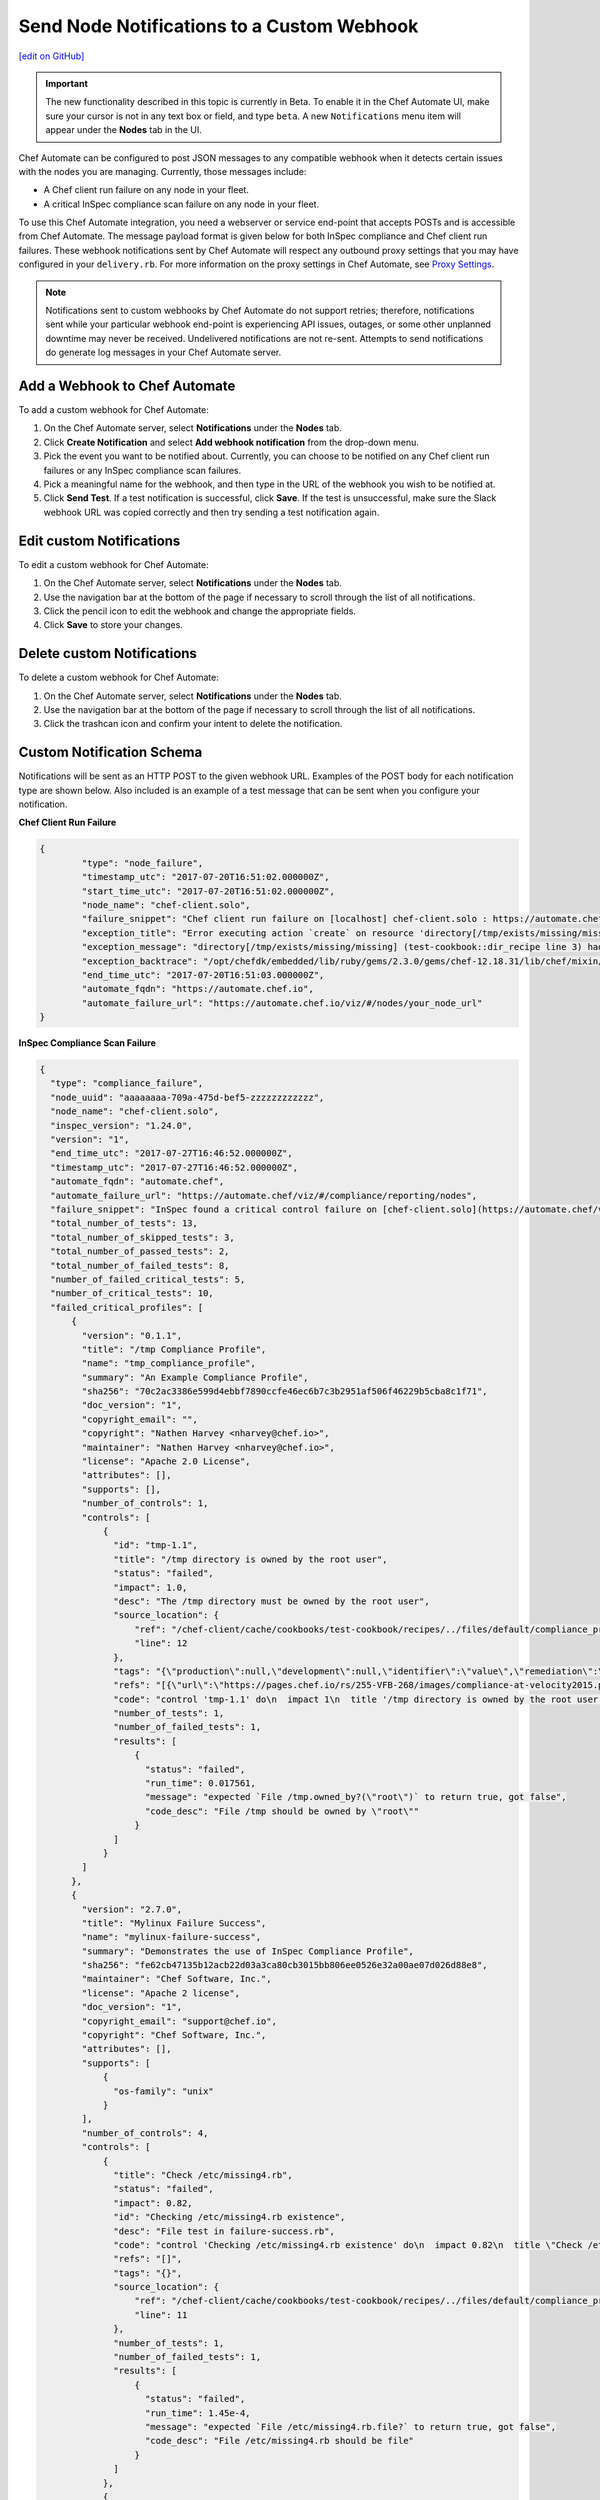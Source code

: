 ====================================================================
Send Node Notifications to a Custom Webhook
====================================================================
`[edit on GitHub] <https://github.com/chef/chef-web-docs/blob/master/chef_master/source/integrate_node_notifications_webhook.rst>`__

.. tag chef_automate_mark

.. image:: ../../images/chef_automate_full.png
   :width: 40px
   :height: 17px

.. end_tag

.. tag chef_automate_beta_disclaimer

.. important:: The new functionality described in this topic is currently in Beta. To enable it in the Chef Automate UI, make sure your cursor is not in any text box or field, and type ``beta``. A new ``Notifications`` menu item will appear under the **Nodes** tab in the UI.

.. end_tag

Chef Automate can be configured to post JSON messages to any compatible webhook when it detects certain issues with the nodes you are managing. Currently, those messages include:

* A Chef client run failure on any node in your fleet.
* A critical InSpec compliance scan failure on any node in your fleet.

To use this Chef Automate integration, you need a webserver or service end-point that accepts POSTs and is accessible from Chef Automate. The message payload format is given below for both InSpec compliance and Chef client run failures. These webhook notifications sent by Chef Automate will respect any outbound proxy settings that you may have configured in your ``delivery.rb``. For more information on the proxy settings in Chef Automate, see `Proxy Settings <https://docs.chef.io/config_rb_delivery.html#proxy-settings>`_.

.. note:: Notifications sent to custom webhooks by Chef Automate do not support retries; therefore, notifications sent while your particular webhook end-point is experiencing API issues, outages, or some other unplanned downtime may never be received. Undelivered notifications are not re-sent. Attempts to send notifications do generate log messages in your Chef Automate server.

Add a Webhook to Chef Automate
=====================================================
To add a custom webhook for Chef Automate:

#. On the Chef Automate server, select **Notifications** under the **Nodes** tab.
#. Click **Create Notification** and select **Add webhook notification** from the drop-down menu.
#. Pick the event you want to be notified about. Currently, you can choose to be notified on any Chef client run failures or any InSpec compliance scan failures.
#. Pick a meaningful name for the webhook, and then type in the URL of the webhook you wish to be notified at.
#. Click **Send Test**. If a test notification is successful, click **Save**. If the test is unsuccessful, make sure the Slack webhook URL was copied correctly and then try sending a test notification again.

Edit custom Notifications
=====================================================
To edit a custom webhook for Chef Automate:

#. On the Chef Automate server, select **Notifications** under the **Nodes** tab.
#. Use the navigation bar at the bottom of the page if necessary to scroll through the list of all notifications.
#. Click the pencil icon to edit the webhook and change the appropriate fields.
#. Click **Save** to store your changes.

Delete custom Notifications
=====================================================
To delete a custom webhook for Chef Automate:

#. On the Chef Automate server, select **Notifications** under the **Nodes** tab.
#. Use the navigation bar at the bottom of the page if necessary to scroll through the list of all notifications.
#. Click the trashcan icon and confirm your intent to delete the notification.

Custom Notification Schema
=====================================================

Notifications will be sent as an HTTP POST to the given webhook URL. Examples of the POST body for each notification type are shown below. Also included is an example of a test message that can be sent when you configure your notification.

**Chef Client Run Failure**

.. code-block:: json

	{
		"type": "node_failure",
		"timestamp_utc": "2017-07-20T16:51:02.000000Z",
		"start_time_utc": "2017-07-20T16:51:02.000000Z",
		"node_name": "chef-client.solo",
		"failure_snippet": "Chef client run failure on [localhost] chef-client.solo : https://automate.chef.io/viz/#/nodes/your_node_url\nError executing action `create` on resource 'directory[/tmp/exists/missing/missing]'\ndirectory[/tmp/exists/missing/missing] (test-cookbook::dir_recipe line 3) had an error: Chef::Exceptions::EnclosingDirectoryDoesNotExist: Parent directory /tmp/exists/missing does not exist, cannot create /tmp/exists/missing/missing \n",
		"exception_title": "Error executing action `create` on resource 'directory[/tmp/exists/missing/missing]'",
		"exception_message": "directory[/tmp/exists/missing/missing] (test-cookbook::dir_recipe line 3) had an error: Chef::Exceptions::EnclosingDirectoryDoesNotExist: Parent directory /tmp/exists/missing does not exist, cannot create /tmp/exists/missing/missing",
		"exception_backtrace": "/opt/chefdk/embedded/lib/ruby/gems/2.3.0/gems/chef-12.18.31/lib/chef/mixin/why_run.rb:240:in `run'\n/opt/chefdk/embedded/lib/ruby/gems/2.3.0/gems/chef-12.18.31/lib/chef/mixin/why_run.rb:321:in `block in run'\n...",
		"end_time_utc": "2017-07-20T16:51:03.000000Z",
		"automate_fqdn": "https://automate.chef.io",
		"automate_failure_url": "https://automate.chef.io/viz/#/nodes/your_node_url"
	}

**InSpec Compliance Scan Failure**

.. code-block:: json

  {
    "type": "compliance_failure",
    "node_uuid": "aaaaaaaa-709a-475d-bef5-zzzzzzzzzzzz",
    "node_name": "chef-client.solo",
    "inspec_version": "1.24.0",
    "version": "1",
    "end_time_utc": "2017-07-27T16:46:52.000000Z",
    "timestamp_utc": "2017-07-27T16:46:52.000000Z",
    "automate_fqdn": "automate.chef",
    "automate_failure_url": "https://automate.chef/viz/#/compliance/reporting/nodes",
    "failure_snippet": "InSpec found a critical control failure on [chef-client.solo](https://automate.chef/viz/#/compliance/reporting/nodes)",
    "total_number_of_tests": 13,
    "total_number_of_skipped_tests": 3,
    "total_number_of_passed_tests": 2,
    "total_number_of_failed_tests": 8,
    "number_of_failed_critical_tests": 5,
    "number_of_critical_tests": 10,
    "failed_critical_profiles": [
        {
          "version": "0.1.1",
          "title": "/tmp Compliance Profile",
          "name": "tmp_compliance_profile",
          "summary": "An Example Compliance Profile",
          "sha256": "70c2ac3386e599d4ebbf7890ccfe46ec6b7c3b2951af506f46229b5cba8c1f71",
          "doc_version": "1",
          "copyright_email": "",
          "copyright": "Nathen Harvey <nharvey@chef.io>",
          "maintainer": "Nathen Harvey <nharvey@chef.io>",
          "license": "Apache 2.0 License",
          "attributes": [],
          "supports": [],
          "number_of_controls": 1,
          "controls": [
              {
                "id": "tmp-1.1",
                "title": "/tmp directory is owned by the root user",
                "status": "failed",
                "impact": 1.0,
                "desc": "The /tmp directory must be owned by the root user",
                "source_location": {
                    "ref": "/chef-client/cache/cookbooks/test-cookbook/recipes/../files/default/compliance_profiles/tmp_compliance_profile/controls/tmp.rb",
                    "line": 12
                },
                "tags": "{\"production\":null,\"development\":null,\"identifier\":\"value\",\"remediation\":\"https://github.com/chef-cookbooks/audit\"}",
                "refs": "[{\"url\":\"https://pages.chef.io/rs/255-VFB-268/images/compliance-at-velocity2015.pdf\",\"ref\":\"Compliance Whitepaper\"}]",
                "code": "control 'tmp-1.1' do\n  impact 1\n  title '/tmp directory is owned by the root user'\n  desc 'The /tmp directory must be owned by the root user'\n  tag 'production','development'\n  tag identifier: 'value'\n  tag remediation: 'https://github.com/chef-cookbooks/audit'\n  ref 'Compliance Whitepaper', url: 'https://pages.chef.io/rs/255-VFB-268/images/compliance-at-velocity2015.pdf'\n  describe file '/tmp' do\n    it { should be_owned_by 'root1' }\n  end\nend\n",
                "number_of_tests": 1,
                "number_of_failed_tests": 1,
                "results": [
                    {
                      "status": "failed",
                      "run_time": 0.017561,
                      "message": "expected `File /tmp.owned_by?(\"root\")` to return true, got false",
                      "code_desc": "File /tmp should be owned by \"root\""
                    }
                ]
              }
          ]
        },
        {
          "version": "2.7.0",
          "title": "Mylinux Failure Success",
          "name": "mylinux-failure-success",
          "summary": "Demonstrates the use of InSpec Compliance Profile",
          "sha256": "fe62cb47135b12acb22d03a3ca80cb3015bb806ee0526e32a00ae07d026d88e8",
          "maintainer": "Chef Software, Inc.",
          "license": "Apache 2 license",
          "doc_version": "1",
          "copyright_email": "support@chef.io",
          "copyright": "Chef Software, Inc.",
          "attributes": [],
          "supports": [
              {
                "os-family": "unix"
              }
          ],
          "number_of_controls": 4,
          "controls": [
              {
                "title": "Check /etc/missing4.rb",
                "status": "failed",
                "impact": 0.82,
                "id": "Checking /etc/missing4.rb existence",
                "desc": "File test in failure-success.rb",
                "code": "control 'Checking /etc/missing4.rb existence' do\n  impact 0.82\n  title \"Check /etc/missing4.rb\"\n  desc \"File test in failure-success.rb\"\n  describe file('/etc/missing4.rb') do\n    it { should be_file }\n  end\nend\n",
                "refs": "[]",
                "tags": "{}",
                "source_location": {
                    "ref": "/chef-client/cache/cookbooks/test-cookbook/recipes/../files/default/compliance_profiles/mylinux-failure-success/controls/failure-success.rb",
                    "line": 11
                },
                "number_of_tests": 1,
                "number_of_failed_tests": 1,
                "results": [
                    {
                      "status": "failed",
                      "run_time": 1.45e-4,
                      "message": "expected `File /etc/missing4.rb.file?` to return true, got false",
                      "code_desc": "File /etc/missing4.rb should be file"
                    }
                ]
              },
              {
                "title": "Check /etc/missing6.rb",
                "tags": "{}",
                "status": "failed",
                "source_location": {
                    "ref": "/chef-client/cache/cookbooks/test-cookbook/recipes/../files/default/compliance_profiles/mylinux-failure-success/controls/failure-success.rb",
                    "line": 29
                },
                "results": [
                    {
                      "status": "failed",
                      "run_time": 9.84e-4,
                      "message": "\nexpected: 663\n     got: nil\n\n(compared using ==)\n",
                      "code_desc": "File /etc/missing6.rb mode should eq 663"
                    }
                ],
                "refs": "[]",
                "number_of_tests": 1,
                "number_of_failed_tests": 1,
                "impact": 0.7,
                "id": "Checking /etc/missing6.rb existence",
                "desc": "File test in failure-success.rb",
                "code": "control 'Checking /etc/missing6.rb existence' do\n  impact 0.7\n  title \"Check /etc/missing6.rb\"\n  desc \"File test in failure-success.rb\"\n  describe file('/etc/missing6.rb') do\n    its('mode') { should eq 663 }\n  end\nend\n"
              },
              {
                "title": "Check /etc/hosts and /etc/missing7.rb",
                "tags": "{}",
                "status": "failed",
                "source_location": {
                    "ref": "/chef-client/cache/cookbooks/test-cookbook/recipes/../files/default/compliance_profiles/mylinux-failure-success/controls/failure-success.rb",
                    "line": 38
                },
                "results": [
                    {
                      "status": "passed",
                      "run_time": 1.43e-4,
                      "code_desc": "File /etc/hosts should be file"
                    },
                    {
                      "status": "failed",
                      "run_time": 1.38e-4,
                      "message": "expected `File /etc/missing7.rb.file?` to return true, got false",
                      "code_desc": "File /etc/missing7.rb should be file"
                    }
                ],
                "refs": "[]",
                "number_of_tests": 2,
                "number_of_failed_tests": 1,
                "impact": 0.95,
                "id": "Checking /etc/hosts and /etc/missing7.rb existence",
                "desc": "File test in failure-success.rb",
                "code": "control 'Checking /etc/hosts and /etc/missing7.rb existence' do\n  impact 0.95\n  title \"Check /etc/hosts and /etc/missing7.rb\"\n  desc \"File test in failure-success.rb\"\n  describe file('/etc/hosts') do\n    it { should be_file }\n  end\n  describe file('/etc/missing7.rb') do\n    it { should be_file }\n  end\nend\n"
              },
              {
                "title": "Check /etc/group",
                "tags": "{}",
                "status": "failed",
                "source_location": {
                    "ref": "/chef-client/cache/cookbooks/test-cookbook/recipes/../files/default/compliance_profiles/mylinux-failure-success/controls/failure-success.rb",
                    "line": 50
                },
                "results": [
                    {
                      "status": "passed",
                      "run_time": 1.48e-4,
                      "code_desc": "File /etc/group should be file"
                    },
                    {
                      "status": "failed",
                      "run_time": 0.014969,
                      "message": "\nexpected: 1\n     got: 0\n\n(compared using ==)\n",
                      "code_desc": "Command pwd exit_status should eq 1"
                    }
                ],
                "refs": "[]",
                "number_of_tests": 2,
                "number_of_failed_tests": 1,
                "impact": 1.0,
                "id": "Checking /etc/group existence",
                "desc": "File test in failure-success.rb",
                "code": "control 'Checking /etc/group existence' do\n  impact 1\n  title \"Check /etc/group\"\n  desc \"File test in failure-success.rb\"\n  describe file('/etc/group') do\n    it { should be_file }\n  end\n  describe command('pwd') do\n    its('exit_status') { should eq 1 }\n  end\nend\n"
              }
          ]
        }
    ]
  }

**Test message from the UI**

.. code-block:: json

  {
    "username": "Chef_Automate",
    "attachments": [
      {
        "fallback": "Test message from Chef Automate!",
        "text": "Test message from Chef Automate!"
      }
    ]
  }
